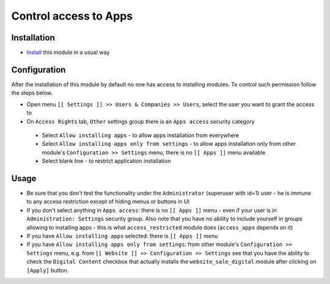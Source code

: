 ========================
 Control access to Apps
========================

Installation
============

* `Install <https://odoo-development.readthedocs.io/en/latest/odoo/usage/install-module.html>`__ this module in a usual way

Configuration
=============

After the installation of this module by default no one has access to installing modules.
To control such permission follow the steps below.


* Open menu ``[[ Settings ]] >> Users & Companies >> Users``, select the user you want to grant the access to
* On ``Access Rights`` tab, ``Other`` settings group there is an ``Apps access`` security category

 * Select ``Allow installing apps`` - to allow apps installation from everywhere
 * Select ``Allow installing apps only from settings`` - to allow apps installation only from other module's ``Configuration >> Settings`` menu, there is no ``[[ Apps ]]`` menu available
 * Select blank line - to restrict application installation

Usage
=====

* Be sure that you don't test the functionality under the ``Administrator`` (superuser with id=1) user - he is immune to any access restriction except of hiding menus or buttons in UI
* If you don't select anything in ``Apps access``: there is no ``[[ Apps ]]`` menu - even if your user is in ``Administration: Settings`` security group. Also note that you
  have no ability to include yourself in groups allowing to installing apps - this is what ``access_restricted`` module does (``access_apps`` depends on it)
* If you have ``Allow installing apps`` selected: there is ``[[ Apps ]]`` menu
* If you have ``Allow installing apps only from settings``: from other module's ``Configuration >> Settings`` menu, e.g. from ``[[ Website ]] >> Configuration >> Settings`` see that
  you have the ability to check the ``Digital Content`` checkbox that actually installs the ``website_sale_digital`` module after clicking on ``[Apply]`` button.

